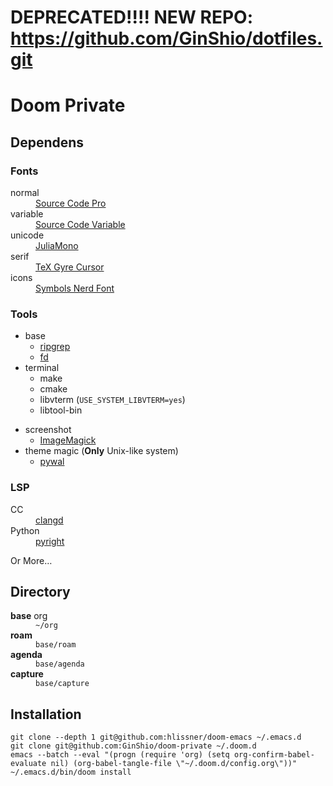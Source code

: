 * DEPRECATED!!!! NEW REPO: https://github.com/GinShio/dotfiles.git

* Doom Private

** Dependens
*** Fonts
  - normal :: [[https://adobe-fonts.github.io/source-code-pro/][Source Code Pro]]
  - variable :: [[https://adobe-fonts.github.io/source-code-pro/][Source Code Variable]]
  - unicode :: [[https://juliamono.netlify.app][JuliaMono]]
  - serif :: [[https://ctan.org/pkg/tex-gyre-cursor][TeX Gyre Cursor]]
  - icons :: [[https://www.nerdfonts.com][Symbols Nerd Font]]

*** Tools
  + base
    - [[https://github.com/BurntSushi/ripgrep][ripgrep]]
    - [[https://github.com/sharkdp/fd][fd]]
  + terminal
    - make
    - cmake
    - libvterm (~USE_SYSTEM_LIBVTERM=yes~)
    - libtool-bin
  # + org-roam
  #   - graphviz
  # + git
  #   - [[https://github.com/dandavison/delta][git-delta]]
  + screenshot
    - [[https://imagemagick.org/index.php][ImageMagick]]
  + theme magic (*Only* Unix-like system)
    - [[https://github.com/dylanaraps/pywal][pywal]]

*** LSP
  + CC :: [[https://github.com/clangd/clangd][clangd]]
  + Python :: [[https://github.com/microsoft/pyright][pyright]]

Or More...

** Directory
  + *base* org :: =~/org=
  + *roam* :: =base/roam=
  + *agenda* :: =base/agenda=
  + *capture* :: =base/capture=

** Installation
#+begin_src shell
git clone --depth 1 git@github.com:hlissner/doom-emacs ~/.emacs.d
git clone git@github.com:GinShio/doom-private ~/.doom.d
emacs --batch --eval "(progn (require 'org) (setq org-confirm-babel-evaluate nil) (org-babel-tangle-file \"~/.doom.d/config.org\"))"
~/.emacs.d/bin/doom install
#+end_src

